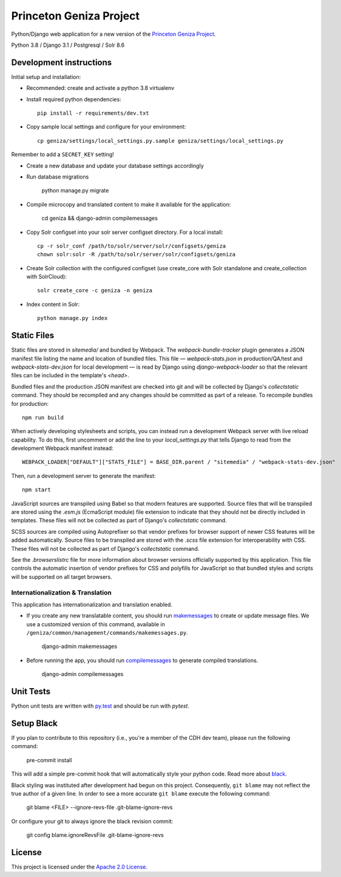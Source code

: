 Princeton Geniza Project
#########################



Python/Django web application for a new version of the `Princeton Geniza Project
<https://cdh.princeton.edu/projects/princeton-geniza-project/>`_.

Python 3.8 / Django 3.1 / Postgresql / Solr 8.6


.. image:: https://github.com/Princeton-CDH/geniza/workflows/unit%20tests/badge.svg
    :target: https://github.com/Princeton-CDH/geniza/actions?query=workflow%3Aunit&20tests
    :alt: Unit Test status

.. image:: https://codecov.io/gh/Princeton-CDH/geniza/branch/main/graph/badge.svg
   :target: https://codecov.io/gh/Princeton-CDH/geniza
   :alt: Code coverage

.. image:: https://requires.io/github/Princeton-CDH/geniza/requirements.svg?branch=main
     :target: https://requires.io/github/Princeton-CDH/geniza/requirements/?branch=main
     :alt: Requirements Status

.. image:: https://github.com/Princeton-CDH/geniza/workflows/dbdocs/badge.svg
    :target: https://dbdocs.io/princetoncdh/geniza
    :alt: dbdocs build

.. image:: https://img.shields.io/badge/code%20style-black-000000.svg
    :target: https://github.com/psf/black
    :alt: code style: Black

.. image:: https://img.shields.io/badge/%20imports-isort-%231674b1?style=flat&labelColor=ef8336
    :target: https://pycqa.github.io/isort/

.. image:: https://badges.crowdin.net/geniza/localized.svg
    :target: https://crowdin.com/project/geniza
    :alt: Localization status

Development instructions
------------------------

Initial setup and installation:

- Recommended: create and activate a python 3.8 virtualenv

- Install required python dependencies::

    pip install -r requirements/dev.txt

- Copy sample local settings and configure for your environment::

	cp geniza/settings/local_settings.py.sample geniza/settings/local_settings.py

Remember to add a ``SECRET_KEY`` setting!

- Create a new database and update your database settings accordingly

- Run database migrations

    python manage.py migrate

- Compile microcopy and translated content to make it available for the application:

	cd geniza && django-admin compilemessages

- Copy Solr configset into your solr server configset directory. For a local install::

    cp -r solr_conf /path/to/solr/server/solr/configsets/geniza
    chown solr:solr -R /path/to/solr/server/solr/configsets/geniza

- Create Solr collection with the configured configset (use create_core with Solr standalone and create_collection with SolrCloud)::

    solr create_core -c geniza -n geniza

- Index content in Solr::

    python manage.py index


Static Files
------------

Static files are stored in `sitemedia/` and bundled by Webpack. The `webpack-bundle-tracker` plugin generates a JSON manifest file listing the name and location of bundled files. This file — `webpack-stats.json` in production/QA/test and `webpack-stats-dev.json` for local development — is read by Django using `django-webpack-loader` so that the relevant files can be included in the template's `<head>`.

Bundled files and the production JSON manifest are checked into git and will be collected by Django's `collectstatic` command. They should be recompiled and any changes should be committed as part of a release. To recompile bundles for production::

    npm run build

When actively developing stylesheets and scripts, you can instead run a development Webpack server with live reload capability. To do this, first uncomment or add the line to your `local_settings.py` that tells Django to read from the development Webpack manifest instead::

    WEBPACK_LOADER["DEFAULT"]["STATS_FILE"] = BASE_DIR.parent / "sitemedia" / "webpack-stats-dev.json"

Then, run a development server to generate the manifest::

    npm start

JavaScript sources are transpiled using Babel so that modern features are supported. Source files that will be transpiled are stored using the `.esm.js` (EcmaScript module) file extension to indicate that they should not be directly included in templates. These files will not be collected as part of Django's `collectstatic` command.

SCSS sources are compiled using Autoprefixer so that vendor prefixes for browser support of newer CSS features will be added automatically. Source files to be transpiled are stored with the `.scss` file extension for interoperability with CSS. These files will not be collected as part of Django's `collectstatic` command.

See the `.browserslistrc` file for more information about browser versions officially supported by this application. This file controls the automatic insertion of vendor prefixes for CSS and polyfills for JavaScript so that bundled styles and scripts will be supported on all target browsers.

Internationalization & Translation
~~~~~~~~~~~~~~~~~~~~~~~~~~~~~~~~~~

This application has internationalization and translation enabled.

- If you create any new translatable content, you should run `makemessages <https://docs.djangoproject.com/en/3.1/ref/django-admin/#makemessages>`_ to create or update message files. We use a customized version of this command, available in ``/geniza/common/management/commands/makemessages.py``.

	django-admin makemessages

- Before running the app, you should run `compilemessages <https://docs.djangoproject.com/en/3.1/ref/django-admin/#compilemessages>`_ to generate compiled translations.

    django-admin compilemessages

Unit Tests
----------

Python unit tests are written with `py.test <http://doc.pytest.org/>`_
and should be run with `pytest`.


Setup Black
-----------

If you plan to contribute to this repository (i.e., you're a member of the CDH dev team), please run the following command:

    pre-commit install

This will add a simple pre-commit hook that will automatically style your python code. Read more about `black <https://github.com/psf/black>`_.

Black styling was instituted after development had begun on this project. Consequently, ``git blame`` may not reflect the true author of a given line. In order to see a more accurate ``git blame`` execute the following command:

    git blame <FILE> --ignore-revs-file .git-blame-ignore-revs

Or configure your git to always ignore the black revision commit:

    git config blame.ignoreRevsFile .git-blame-ignore-revs


License
-------
This project is licensed under the `Apache 2.0 License <https://github.com/Princeton-CDH/mep-django/blob/main/LICENSE>`_.
